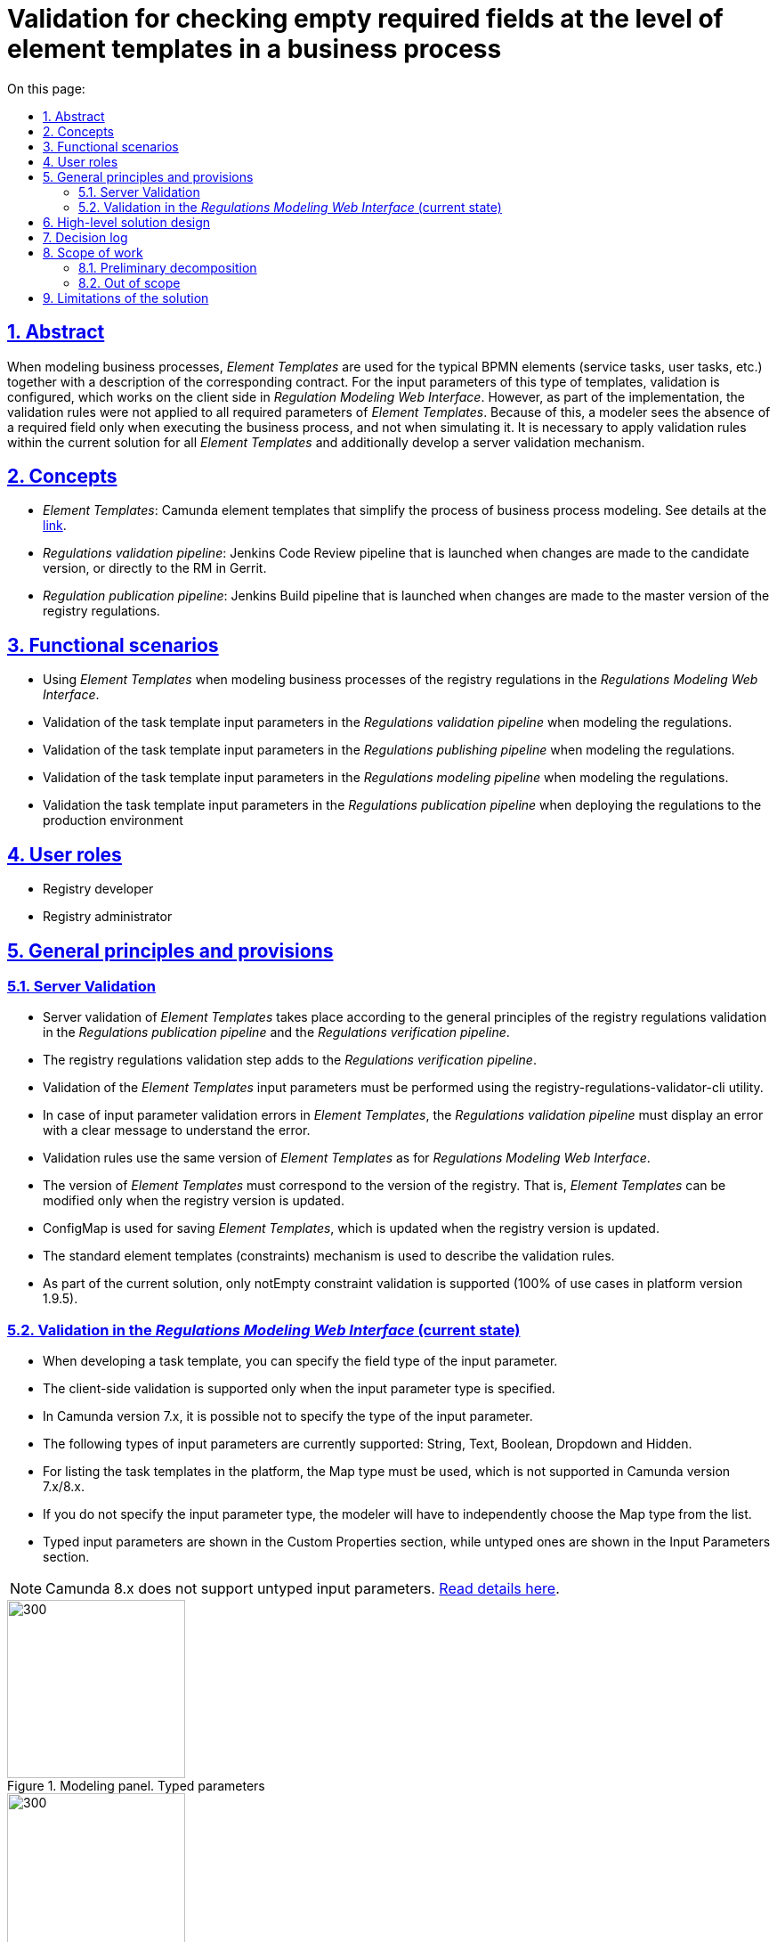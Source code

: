:toc-title: On this page:
:toc: auto
:toclevels: 5
:experimental:
:sectnums:
:sectnumlevels: 5
:sectanchors:
:sectlinks:
:partnums:
= Validation for checking empty required fields at the level of element templates in a business process
//= Валідація на перевірку пустих обов'язкових полів на рівні шаблонів елементів в бізнес-процесі

== Abstract
//== Загальний опис
When modeling business processes, _Element Templates_ are used for the typical BPMN elements (service tasks, user tasks, etc.) together with a description of the corresponding contract. For the input parameters of this type of templates, validation is configured, which works on the client side in _Regulation Modeling Web Interface_. However, as part of the implementation, the validation rules were not applied to all required parameters of _Element Templates_. Because of this, a modeler sees the absence of a required field only when executing the business process, and not when simulating it. It is necessary to apply validation rules within the current solution for all _Element Templates_ and additionally develop a server validation mechanism.
//При моделюванні бізнес-процесів використовуються _Шаблони елементів_ для типових BPMN елементів (сервісні задачі, задачі користувача тощо) з описом відповідного контракту. Для вхідних параметрів такого роду шаблонів налаштовується валідація, яка відпрацьовує на стороні клієнта у _Веб-інтерфейсі моделювання регламенту_. Проте в рамках реалізації правила валідації були застосовані не для всіх необхідних параметрів _Шаблонів елементів_ Через це відсутність обов'язкового поля моделювальник побачить тільки при виконанні бізнес-процесу, а не при його моделюванні. Необхідно застосувати правила валідації в рамках чинного рішення для всіх _Шаблонів елементів_ та додатково розробити механізм серверної валідації.

== Concepts
//== Концепти

* _Element Templates_: Camunda element templates that simplify the process of business process modeling. See details at the https://docs.camunda.io/docs/components/modeler/desktop-modeler/element-templates/about-templates/[link].
//* _Шаблони елементів_ - Camunda element templates, які спрощують процес моделювання бізнес-процесів. Детальніше https://docs.camunda.io/docs/components/modeler/desktop-modeler/element-templates/about-templates/[за посиланням]
* _Regulations validation pipeline_: Jenkins Code Review pipeline that is launched when changes are made to the candidate version, or directly to the RM in Gerrit.
//* _Пайплайн перевірки регламенту_ - Jenkins Code Review pipeline, який запускається при внесенні змін в версію кандидат, або безпосередньо в МР в Gerrit
* _Regulation publication pipeline_: Jenkins Build pipeline that is launched when changes are made to the master version of the registry regulations.
//* _Пайплайн публікації регламенту_ - Jenkins Build pipeline, який запускається при внесенні змін в мастер версію регламенту реєстру

== Functional scenarios
//== Функціональні сценарії
* Using _Element Templates_ when modeling business processes of the registry regulations in the _Regulations Modeling Web Interface_.
//* Використання _Шаблонів елементів_ при моделюванні бізнес-процесів регламенту реєстру у _Веб-інтерфейс моделювання регламенту_
* Validation of the task template input parameters in the _Regulations validation pipeline_ when modeling the regulations.
//* Валідація вхідних параметрів шаблонів задач у _Пайплайні перевірки регламенту_ при моделюванні регламенту
* Validation of the task template input parameters in the _Regulations publishing pipeline_ when modeling the regulations.
//* Валідація вхідних параметрів шаблонів задач у _Пайплайні публікації регламенту_ при моделюванні регламенту
* Validation of the task template input parameters in the _Regulations modeling pipeline_ when modeling the regulations.
//* Валідація вхідних параметрів шаблонів задач у _Веб-інтерфейсі моделювання регламенту_ при моделюванні регламенту
* Validation the task template input parameters in the _Regulations publication pipeline_ when deploying the regulations to the production environment
//* Валідація вхідних параметрів шаблонів задач у _Пайплайні публікації регламенту_ при розгортанні регламенту на продакшен оточенні

== User roles
//== Ролі користувачів
* Registry developer
//* Розробник регламенту
* Registry administrator
//* Адміністратор реєстру

== General principles and provisions
//== Загальні принципи та положення

=== Server Validation
//=== Серверна валідація
* Server validation of _Element Templates_ takes place according to the general principles of the registry regulations validation in the _Regulations publication pipeline_ and the _Regulations verification pipeline_.
//* Серверна валідація _Шаблонів елементів_ проходить за загальними принципами валідації регламенту реєстру на _Пайплайні публікації регламенту_ та _Пайплайні перевірки регламенту_
* The registry regulations validation step adds to the _Regulations verification pipeline_.
//* _Пайплайн перевірки регламенту_ розширюється кроком по валідації регламенту реєстру
* Validation of the _Element Templates_ input parameters must be performed using the registry-regulations-validator-cli utility.
//* Валідація вхідних параметрів _Шаблонів елементів_ повинна виконуватися за допомогою утиліти registry-regulations-validator-cli
* In case of input parameter validation errors in _Element Templates_, the _Regulations validation pipeline_ must display an error with a clear message to understand the error.
//* При наявності помилок валідації вхідних параметрів _Шаблонів елементів_, _Пайплайн перевірки регламенту_ повинен викидати помилку з повідомленням, яке є достатнім для розуміння помилки
* Validation rules use the same version of _Element Templates_ as for _Regulations Modeling Web Interface_.
//* Для правил валідації використовується та сама версія _Шаблонів елементів_, що і для _Веб-інтерфейсу моделювання регламенту_
* The version of _Element Templates_ must correspond to the version of the registry. That is, _Element Templates_ can be modified only when the registry version is updated.
//* Версія _Шаблонів елементів_ відповідає версії реєстру. Тобто _Шаблонів елементів_ можуть бути змінені тільки в момент оновлення версії реєстру
* ConfigMap is used for saving _Element Templates_, which is updated when the registry version is updated.
//* Для збереження _Шаблонів елементів_ використовується ConfigMap, яка оновлюється при оновленні версії реєстру
* The standard element templates (constraints) mechanism is used to describe the validation rules.
//* Для опису правил валідації використовується стандарний механізм element templates (constraints)
* As part of the current solution, only notEmpty constraint validation is supported (100% of use cases in platform version 1.9.5).
//* В рамках поточного рішення підтримується тільки notEmpty constraint валідація (100% випадків використання в версії платформи 1.9.5)

=== Validation in the _Regulations Modeling Web Interface_ (current state)
//=== Валідація у _Веб-інтерфейсі моделювання регламенту_ (поточний стан)
* When developing a task template, you can specify the field type of the input parameter.
//* При розробці шаблону задач можна вказати тип поля вхідного параметра
* The client-side validation is supported only when the input parameter type is specified.
//* Валідація на клієнті підтримується тільки при вказанні типу вхідного параметра
* In Camunda version 7.x, it is possible not to specify the type of the input parameter.
//* В Camunda версії 7.x є можливість не вказувати тип вхідного параметра
* The following types of input parameters are currently supported: String, Text, Boolean, Dropdown and Hidden.
//* На даний момент підтримуються наступні типи вхідних параметрів: String, Text, Boolean, Dropdown and Hidden
* For listing the task templates in the platform, the Map type must be used, which is not supported in Camunda version 7.x/8.x.
//* Для переліку шаблонів задач в платформі потрібне використання типу Map, який не підтримується в Camunda версії 7.x/8.x
* If you do not specify the input parameter type, the modeler will have to independently choose the Map type from the list.
//* Якщо не вказувати тип вхідного параметра, у моделювальника буде можливість самостійно обрати тип Map зі списку
* Typed input parameters are shown in the Custom Properties section, while untyped ones are shown in the Input Parameters section.
//* Типізовані вхідні параметри показуються в секції Custom Properties, в той час, як нетипізовані - в секції Input Parameters

NOTE: Camunda 8.x does not support untyped input parameters.
//NOTE: Camunda 8.x не підтримує нетипізовані вхідні параметри.
https://docs.camunda.io/docs/components/modeler/desktop-modeler/element-templates/defining-templates/[Read details here].
//https://docs.camunda.io/docs/components/modeler/desktop-modeler/element-templates/defining-templates/[Деталі тут]

.Modeling panel. Typed parameters
//.Панель моделювання. Типізовані параметри
image::architecture/registry/administrative/regulation-management/platform-evolution/template-validation/panel-properties.png[300,200]

.Modeling panel. Untyped parameters
//.Панель моделювання. Нетипізовані параметри
image::architecture/registry/administrative/regulation-management/platform-evolution/template-validation/panel-inputs.png[300,200]

.Modeling panel. Mixed parameters
//.Панель моделювання. Змішані параметри
image::architecture/registry/administrative/regulation-management/platform-evolution/template-validation/panel-inputs-properties.png[300,200]

== High-level solution design
//== Високорівневий дизайн рішення

.Component diagram
//.Компонентна діаграма
image::architecture/registry/administrative/regulation-management/platform-evolution/template-validation/component.svg[]

.Deployment diagram (current)
//.Діаграма розгортання (поточна)
image::architecture/registry/administrative/regulation-management/platform-evolution/template-validation/delivery-current.svg[]

.Deployment diagram (target)
//.Діаграма розгортання (цільова)
image::architecture/registry/administrative/regulation-management/platform-evolution/template-validation/delivery-target.svg[]

.Validation of the element template parameters in the regulations validator
//.Валідація параметрів шаблонів елементів у валідаторі регламенту
[plantuml, template-validation-1, svg]
----
@startuml
start
:CLI received the list of BPMN files to validate;
:CLI read element templates config map;
repeat

  :get next BPMN file to validate;
  group BPMN file validation
  repeat
    :get next BPMN element to validate;
    group BPMN element validation
    :getAttributeValue camunda:modelerTemplate on BPMN element;

    if (camunda:modelerTemplate is empty?) then (no)
      :find element template where id = camunda:modelerTemplate;
      :get child element bpmn:extensionElements;
      :get child element camunda:inputOutput;

      repeat
        :get next tag (camunda:inputParameter or camunda:outputParameter;
        group Parameter validation
        :find element.property where parameter name = binding.name;

        if (template has property) then (no)
          :error;
          kill
        endif

        :get property constraints;
        :validate tag value against constraint;
        endgroup
      repeat while (more input/output parameters?) is (yes)
      -> no;
     endif
     endgroup
  repeat while (more elements to validate) is (yes)
  -> no;
  endgroup
repeat while (more bpmn to validate) is (yes)
-> no;

stop
@enduml
----

== Decision log
//== Журнал рішень
* Approach to validation:
//* Підхід до валідації:
** 2 approaches to the validation of _Element Templates_ were compared at the level of the _Regulations publication pipeline_ and the _Regulations validation pipeline_:
//** Було порівняно 2 підходи до валідації _Шаблонів елементів_ на рівні _Пайплайну публікації регламенту_ та _Пайплайну перевірки регламенту_:
*** Parameter validation rules are stored directly in the BPMN file.
//*** Правила валідації параметрів зберігаються безпосередньо в самому файлі BPMN
*** Validation rules are stored separately together with the specifications of input parameters in _Element Templates_.
//*** Правила валідації зберігаються окремо разом зі специфікацією вхідних параметрів у _Шаблонах елементів_
** The main principles behind choosing the 2nd approach:
//** Основні принципи, за якими був обраний 2 підхід:
*** Centralized approach to storing validation rules.
//*** Централізований підхід до зберігання правил валідації
*** Maintaining the standard BPMN/camunda schema for the bpmn files for compatibility reasons.
//*** Збереження стандартної BPMN/camunda схеми для bpmn файлів для сумісності
*** Making it impossible for a modeler to exclude validation rules when using _Element Template_.
//*** Унеможливлювання для моделювальника виключити правила валідації при використанні _Шаблону елемента_
* Client-side validation:
//* Валідація на клієнті:
** A POC was conducted, as a result of which it was found that customization of the simulator panel is possible only in case of a fork of the bpmn-js-properties-panel library.
//** Був проведений POC за результатами якого було виявлено що кастомізація панелі моделювальника можлива тільки при форку бібліотеки bpmn-js-properties-panel
** It was decided not to fork the library for updating to new versions and to leave the client-side validation unchanged.
//** Прийнято рішення не форкати бібліотеку для можливості оновлення до нових версій і залишити валідацію на клієнті без змін
** Further extension of the simulator panel for autotips is possible without a fork of the library.
//** Подальше розширення панелі моделювальника для автопідказок можливе без форку бібліотеки
* Approach to the ConfigMap deployment with a list of _Element Templates_ has to be redone, and the files and templates has to be made a part of the registry-configuration component.
//* Підхід до розгортання ConfigMap з переліком _Шаблонів елементів_ переробити і зробити файли з шаблонами частиною registry-configuration компонента

== Scope of work
//== Обсяг робіт

=== Preliminary decomposition
//=== Попередня декомпозиція
* [DEVOPS] Move files from element templates to the registry-configuration repository and create OpenShift ConfigMap.
//* [DEVOPS] Перенести файли з element templates в репозиторій registry-configuration зі створенням OpenShift ConfigMap
* [DEVOPS] [FE] Rename ConfigMap from element templates to business-process-modeler-element-templates.
//* [DEVOPS] [FE] Перейменувати ConfigMap з element templates на business-process-modeler-element-templates
* [FE] Rework the logic for reading the value from ConfigMap (common json instead of js file).
//* [FE] Переробити логіку по зчитуванню значення з ConfigMap (замість js файлу - загальний json)
* [DEVOPS] Add the regulations validation step to the regulations validation pipeline.
//* [DEVOPS] Додати крок з валідацією регламенту в пайплайн перевірки регламенту
* [DEVOPS] Remove the post-upgrade script from common-web-app for filling ConfigMap with element templates.
//* [DEVOPS] Прибрати post-upgdade скрипт з common-web-app для наповнення ConfigMap з element templates
* [BE] Add the element template validation parameters to the regulations validator (in the scope only the notEmpty constraint type with possible further extension).
//* [BE] Додати валідацію параметрів шаблонів елементів у валідатор регламенту (в скоупі тільки тип обмеження notEmpty з можливим подальшим розширенням)
* [BE] Add typing of input parameters in _Element Templates_ with required validation (switching to a mixed approach of input parameters).
//* [BE] Додати типізацію вхідних параметрів в _Шаблонах елементів_ з необхідною валідацією (перехід на змішаний підхід вхідних параметрів)
* [FE] Add blocking for saving changes in the _Regulation Modeling Web Interface_ if _Element Template_ has not been validated.
//* [FE] Додати блокування збереження зміни у _Веб-інтерфейсі моделювання регламенту_ якщо не пройшлв валідація по _Шаблону елементів_

=== Out of scope
//=== Поза скоупом
* Customization of the https://github.com/bpmn-io/bpmn-js-properties-panel[simulator panel] that requires a fork of the library:
//* Кастомізація https://github.com/bpmn-io/bpmn-js-properties-panel[панелі моделювальника] яка потребує форку бібліотеки:
** Adding the new Map input parameter type.
//** Додавання нового типу вхідного параметру Map
** Blocking for saving changes in the _Regulations Modeling Web Interface_ if _Element Template_ has not been validated.
//** Блокування збереження зміни у _Веб-інтерфейсі моделювання регламенту_ якщо не пройшлв валідація по _Шаблону елементів_
** Combining two sections -- Inputs (untyped input parameters) and Custom Properties (typed input parameters) -- into one.
//** Об'єднання двох секція Inputs (нетипізовані вхідні параметри) та Custom Properties (типізовані) в одну
* Support of the server-side validation for types not supported by the standard element templates mechanism.
//* Підтримка серверної валідації для типів, які не підтримуються стандартним механізмом element templates
* Support of the server validation using the pattern (regexp), minLength and maxLength.
//* Підтримка серверної валідації по патерну (regexp), minLength та maxLength

== Limitations of the solution
//== Обмеження рішення
* The client-side validation remains incomplete due to the lack of support of the Map parameter type.
//* Валідація на клієнті залишається неповною через відсутність підтримки типу параметру Map
* The backend-side Validation is asynchronous in the publication pipeline (there is no quick feedback to a user).
//* Валідація на бекенді проходить асинхронно в пайплайні публікації (нема швидкого фідбеку для користувача)
* Existing business processes with element templates that do not meet the validation rules may cause a pipeline deployment error when upgrading to a new version.
//* Існуючі бізнес-процеси з шаблонами елементів, які не відповідають правилам валідації можуть бути причиною помилки при розгортанні пайплайну при переході на нову версію